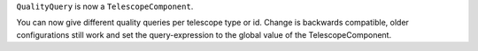 ``QualityQuery`` is now a ``TelescopeComponent``.

You can now give different quality queries per telescope type or id.
Change is backwards compatible, older configurations still work and
set the query-expression to the global value of the TelescopeComponent.
